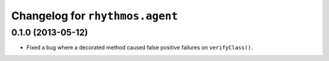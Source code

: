 Changelog for ``rhythmos.agent``
================================

0.1.0 (2013-05-12)
------------------

- Fixed a bug where a decorated method caused false positive failures on
  ``verifyClass()``.
